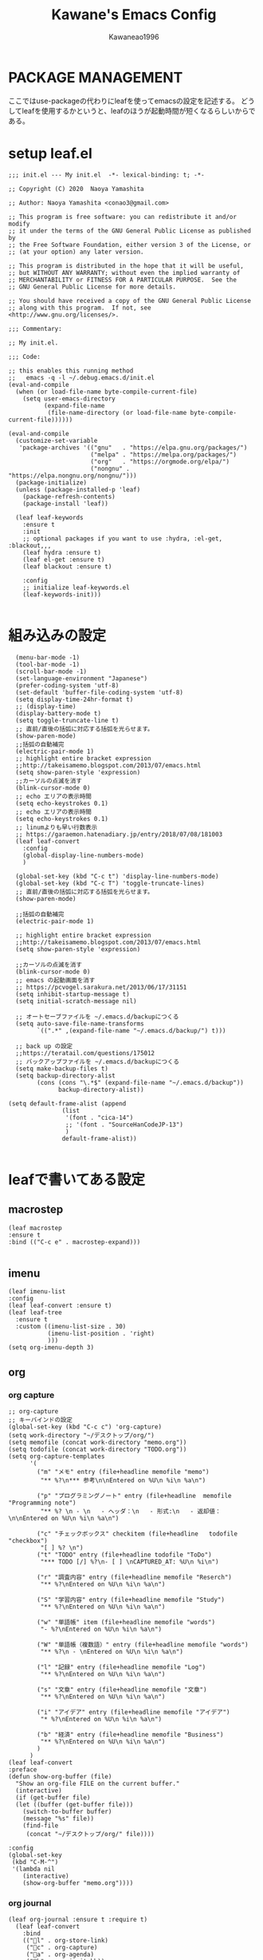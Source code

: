 #+title: Kawane's Emacs Config
#+author: Kawaneao1996
* PACKAGE MANAGEMENT
ここではuse-packageの代わりにleafを使ってemacsの設定を記述する。
どうしてleafを使用するかというと、leafのほうが起動時間が短くなるらしいからである。
* setup leaf.el
#+begin_src elisp
;;; init.el --- My init.el  -*- lexical-binding: t; -*-

;; Copyright (C) 2020  Naoya Yamashita

;; Author: Naoya Yamashita <conao3@gmail.com>

;; This program is free software: you can redistribute it and/or modify
;; it under the terms of the GNU General Public License as published by
;; the Free Software Foundation, either version 3 of the License, or
;; (at your option) any later version.

;; This program is distributed in the hope that it will be useful,
;; but WITHOUT ANY WARRANTY; without even the implied warranty of
;; MERCHANTABILITY or FITNESS FOR A PARTICULAR PURPOSE.  See the
;; GNU General Public License for more details.

;; You should have received a copy of the GNU General Public License
;; along with this program.  If not, see <http://www.gnu.org/licenses/>.

;;; Commentary:

;; My init.el.

;;; Code:

;; this enables this running method
;;   emacs -q -l ~/.debug.emacs.d/init.el
(eval-and-compile
  (when (or load-file-name byte-compile-current-file)
    (setq user-emacs-directory
          (expand-file-name
           (file-name-directory (or load-file-name byte-compile-current-file))))))

(eval-and-compile
  (customize-set-variable
   'package-archives '(("gnu"   . "https://elpa.gnu.org/packages/")
                       ("melpa" . "https://melpa.org/packages/")
                       ("org"   . "https://orgmode.org/elpa/")
                       ("nongnu" . "https://elpa.nongnu.org/nongnu/")))
  (package-initialize)
  (unless (package-installed-p 'leaf)
    (package-refresh-contents)
    (package-install 'leaf))

  (leaf leaf-keywords
    :ensure t
    :init
    ;; optional packages if you want to use :hydra, :el-get, :blackout,,,
    (leaf hydra :ensure t)
    (leaf el-get :ensure t)
    (leaf blackout :ensure t)

    :config
    ;; initialize leaf-keywords.el
    (leaf-keywords-init)))

#+end_src
* 組み込みの設定
#+begin_src elisp
    (menu-bar-mode -1)
    (tool-bar-mode -1)
    (scroll-bar-mode -1)
    (set-language-environment "Japanese")
    (prefer-coding-system 'utf-8)
    (set-default 'buffer-file-coding-system 'utf-8)
    (setq display-time-24hr-format t)
    ;; (display-time)
    (display-battery-mode t)
    (setq toggle-truncate-line t)
    ;; 直前/直後の括弧に対応する括弧を光らせます。
    (show-paren-mode)
    ;;括弧の自動補完
    (electric-pair-mode 1)
    ;; highlight entire bracket expression
    ;;http://takeisamemo.blogspot.com/2013/07/emacs.html
    (setq show-paren-style 'expression)
    ;;カーソルの点滅を消す
    (blink-cursor-mode 0)
    ;; echo エリアの表示時間
    (setq echo-keystrokes 0.1)
    ;; echo エリアの表示時間
    (setq echo-keystrokes 0.1)
    ;; linumよりも早い行数表示
    ;; https://garaemon.hatenadiary.jp/entry/2018/07/08/181003
    (leaf leaf-convert
      :config
      (global-display-line-numbers-mode)
      )

    (global-set-key (kbd "C-c t") 'display-line-numbers-mode)
    (global-set-key (kbd "C-c T") 'toggle-truncate-lines)
    ;; 直前/直後の括弧に対応する括弧を光らせます。
    (show-paren-mode)

    ;;括弧の自動補完
    (electric-pair-mode 1)

    ;; highlight entire bracket expression
    ;;http://takeisamemo.blogspot.com/2013/07/emacs.html
    (setq show-paren-style 'expression)

    ;;カーソルの点滅を消す
    (blink-cursor-mode 0)
    ;; emacs の起動画面を消す
    ;; https://pcvogel.sarakura.net/2013/06/17/31151
    (setq inhibit-startup-message t)
    (setq initial-scratch-message nil)

    ;; オートセーブファイルを ~/.emacs.d/backupにつくる
    (setq auto-save-file-name-transforms
          `((".*" ,(expand-file-name "~/.emacs.d/backup/") t)))

    ;; back up の設定
    ;;https://teratail.com/questions/175012
    ;; バックアップファイルを ~/.emacs.d/backupにつくる
    (setq make-backup-files t)
    (setq backup-directory-alist
          (cons (cons "\.*$" (expand-file-name "~/.emacs.d/backup"))
                backup-directory-alist))

  (setq default-frame-alist (append
                 (list
                  '(font . "cica-14")
                  ;; '(font . "SourceHanCodeJP-13")
                  )
                 default-frame-alist))

#+end_src
* leafで書いてある設定
** macrostep
#+begin_src elisp
    (leaf macrostep
    :ensure t
    :bind (("C-c e" . macrostep-expand)))

#+end_src

** imenu
#+begin_src elisp
  (leaf imenu-list
  :config
  (leaf leaf-convert :ensure t)
  (leaf leaf-tree
    :ensure t
    :custom ((imenu-list-size . 30)
             (imenu-list-position . 'right)
             )))
  (setq org-imenu-depth 3)
#+end_src

** org

*** org capture
#+begin_src elisp
  ;; org-capture
  ;; キーバインドの設定
  (global-set-key (kbd "C-c c") 'org-capture)
  (setq work-directory "~/デスクトップ/org/")
  (setq memofile (concat work-directory "memo.org"))
  (setq todofile (concat work-directory "TODO.org"))
  (setq org-capture-templates
        '(
          ("m" "メモ" entry (file+headline memofile "memo")
           "** %?\n*** 参考\n\nEntered on %U\n %i\n %a\n")

          ("p" "プログラミングノート" entry (file+headline  memofile "Programming note")
           "** %? \n - \n   - ヘッダ：\n   - 形式:\n   - 返却値：\n\nEntered on %U\n %i\n %a\n")

          ("c" "チェックボックス" checkitem (file+headline   todofile "checkbox")
           "[ ] %? \n")
          ("t" "TODO" entry (file+headline todofile "ToDo")
           "*** TODO [/] %?\n- [ ] \nCAPTURED_AT: %U\n %i\n")

          ("r" "調査内容" entry (file+headline memofile "Reserch")
           "** %?\nEntered on %U\n %i\n %a\n")

          ("S" "学習内容" entry (file+headline memofile "Study")
           "** %?\nEntered on %U\n %i\n %a\n")

          ("w" "単語帳" item (file+headline memofile "words")
           "- %?\nEntered on %U\n %i\n %a\n")

          ("W" "単語帳（複数語）" entry (file+headline memofile "words")
           "** %?\n - \nEntered on %U\n %i\n %a\n")

          ("l" "記録" entry (file+headline memofile "Log")
           "** %?\nEntered on %U\n %i\n %a\n")

          ("s" "文章" entry (file+headline memofile "文章")
           "** %?\nEntered on %U\n %i\n %a\n")

          ("i" "アイデア" entry (file+headline memofile "アイデア")
           "* %?\nEntered on %U\n %i\n %a\n")

          ("b" "経済" entry (file+headline memofile "Business")
           "** %?\nEntered on %U\n %i\n %a\n")
          )
        )
  (leaf leaf-convert
  :preface
  (defun show-org-buffer (file)
    "Show an org-file FILE on the current buffer."
    (interactive)
    (if (get-buffer file)
	(let ((buffer (get-buffer file)))
	  (switch-to-buffer buffer)
	  (message "%s" file))
      (find-file
       (concat "~/デスクトップ/org/" file))))

  :config
  (global-set-key
   (kbd "C-M-^")
   '(lambda nil
      (interactive)
      (show-org-buffer "memo.org"))))
#+end_src

*** org journal
#+begin_src elisp
(leaf org-journal :ensure t :require t)
  (leaf leaf-convert
    :bind
    (("l" . org-store-link)
     ("c" . org-capture)
     ("a" . org-agenda)
     ("b" . org-iswitchb))
    :require org-journal)

  (global-set-key (kbd "C-c C-j") 'org-journal-new-entry)

#+end_src

*** org agenda
#+begin_src elisp
  (setq org-agenda-files `(,todofile ))
  ;;https://emacs.stackexchange.com/questions/36307/showing-deadline-time-in-agenda-view
  ;; (add-to-list 'org-agenda-custom-commands
  ;;              '("d" "Deadlines"
  ;;                tags "+DEADLINE>=\"<today>\"&DEADLINE<=\"<+2m>\""
  ;;                ((org-agenda-overriding-columns-format
  ;;                  "%25ITEM %DEADLINE %TAGS")))
  ;;              )

#+end_src

*** org babel
#+begin_src elisp
  ;; https://takaxp.github.io/org-ja.html#Top
;; shellに関して
;; https://blog.symdon.info/posts/1641896576/
(org-babel-do-load-languages
 'org-babel-load-languages
 '((emacs-lisp . t)
   (R . t)
   (lisp . t)
   (sql . t)
   (C . t)
   (dot . t)
   (gnuplot . t)
   (org . t)
   (python . t)
   (scheme . t)
   (shell . t)
   (java . t)
   (latex . t)
   (ditaa . t)
   (ocaml . t)
   ))

(setq org-confirm-babel-evaluate nil)

#+end_src

*** org latex
#+begin_src elisp

    ;; latex の設定
    ;;https://orgmode.org/worg/org-tutorials/org-latex-preview.html
    ;; https://qiita.com/clothoid/items/2614635e243ba6225916
    (setq org-latex-create-formula-image-program 'dvipng)
    (setq org-latex-create-formula-image-program 'imagemagick)

    ; -*- Mode: Emacs-Lisp ; Coding: utf-8 -*-

    ;; PATHを追加
    ;; (setenv "PATH"
    ;;   (concat
    ;;    "C:/texlive/2018/bin/win32;"
    ;;    "C:/Users/Administrator/AppData/Local/Programs/Python/Python37/Scripts;"
    ;;    (getenv "PATH")))
    ;; (setq exec-path (parse-colon-path (getenv "PATH")))

    ;; babel の中で tab が ^^I に変換されてしまうので、スペースにする
    (setq-default tab-width 4 indent-tabs-mode nil)

    (require 'ox-latex)
    (require 'ox-beamer)
    ;;; 勝手に入力される \hypersetup{} は使わない(usepackage の順序依存に配慮)
    (setq org-latex-with-hyperref nil)
    (add-to-list 'org-latex-packages-alist "\\hypersetup{setpagesize=false}" t)
    (add-to-list 'org-latex-packages-alist "\\hypersetup{colorlinks=true}" t)
    (add-to-list 'org-latex-packages-alist "\\hypersetup{linkcolor=blue}" t)

    (setq org-latex-pdf-process
          '("platex -shell-escape %f"
            "platex -shell-escape %f"
            "pbibtex %b"
            "platex -shell-escape %f"
            "platex -shell-escape %f"
            "dvipdfmx %b.dvi"))

    (setq org-latex-title-command "\\maketitle")
    (setq org-latex-toc-command
          "\\tableofcontents\n")
    (setq org-latex-text-markup-alist '((bold . "\\textbf{%s}")
                    (code . verb)
                    (italic . "\\it{%s}")
                    (strike-through . "\\sout{%s}")
                    (underline . "\\uline{%s}")
                    (verbatim . protectedtexttt)))
    (setq org-beamer-outline-frame-title "目次")
    (setq org-export-latex-listings t)
    (setq org-latex-listings 'minted)
    (setq org-latex-minted-options
          '(("frame" "lines")
            ;; ("frame" "single")
            ;; ("bgcolor=LightGray")
            ;; latex mintedの背景色をグレーにする
            ;; #+LATEX_HEADER: \usepackage{minted}
            ;; #+LATEX_HEADER: \usepackage{xcolor} % to access the named colour LightGray
            ;; #+LATEX_HEADER: \definecolor{LightGray}{gray}{0.9}
            ("framesep=2mm")
            ;; ("framesep=0mm")
            ("linenos=true")
            ("baselinestretch=1.2")
            ("fontsize=\\small")
            ("breaklines")
            ))

    ;; class は自分で再定義
    ;; NO-DEFAULT-PACKAGES で勝手に入る package を抑制
    ;; (上記のように org-latex-packages-alist で定義すべきかも?)
    (add-to-list 'org-latex-classes
                 '("myjsarticle"
                   "\\documentclass{jsarticle}
    [NO-DEFAULT-PACKAGES]
    \\usepackage[dvipdfmx]{graphicx}
    \\usepackage[dvipdfmx]{color}
    \\usepackage[dvipdfmx]{hyperref}
    \\usepackage{pxjahyper}"
      ("\\section{%s}" . "\\section*{%s}")
      ("\\subsection{%s}" . "\\subsection*{%s}")
      ("\\subsubsection{%s}" . "\\subsubsection*{%s}")
      ("\\paragraph{%s}" . "\\paragraph*{%s}")
      ("\\subparagraph{%s}" . "\\subparagraph*{%s}")))

    (add-to-list 'org-latex-classes
                 '("article"
                   "\\documentclass{jsarticle}
    \\usepackage[dvipdfmx]{graphicx}
    \\usepackage[dvipdfmx]{color}
    \\usepackage[dvipdfmx]{hyperref}
    \\usepackage{amsmath}
    \\usepackage{amsfonts}
    \\usepackage{pxjahyper}
    \\usepackage[utf8]{inputenc}
    \\usepackage{fixltx2e}
    \\usepackage{graphicx}
    \\usepackage{longtable}
    \\usepackage{float}
    \\usepackage{wrapfig}
    \\usepackage{rotating}
    \\usepackage[normalem]{ulem}
    ,#+LATEX_HEADER: \let\Re\relax
    ,#+LATEX_HEADER: \DeclareMathOperator{\Re}{Re}
    ,#+LATEX_HEADER: \let\Im\relax
    ,#+LATEX_HEADER: \DeclareMathOperator{\Im}{Im}
    \\usepackage{textcomp}
    \\usepackage{marvosym}
    \\usepackage{wasysym}
    \\usepackage{amssymb}
    \\usepackage{hyperref}
    \\usepackage{mathpazo}
    \\usepackage{color}
    \\usepackage{enumerate}
    \\definecolor{bg}{rgb}{0.95,0.95,0.95}
    \\tolerance=1000
          [NO-DEFAULT-PACKAGES]
          [PACKAGES]
          [EXTRA]
    \\linespread{1.1}
    \\hypersetup{pdfborder=0 0 0}"
                   ("\\section{%s}" . "\\section*{%s}")
                   ("\\subsection{%s}" . "\\subsection*{%s}")
                   ("\\subsubsection{%s}" . "\\subsubsection*{%s}")
                   ("\\paragraph{%s}" . "\\paragraph*{%s}")))
    (add-to-list 'org-latex-classes
                 '("original"
                   "\\documentclass{jsarticle}"
                   ("\\section{%s}" . "\\section*{%s}")
                   ("\\subsection{%s}" . "\\subsection*{%s}")
                   ("\\subsubsection{%s}" . "\\subsubsection*{%s}")
                   ("\\paragraph{%s}" . "\\paragraph*{%s}")))
    (add-to-list 'org-latex-classes
                 '("my_article2"
                   "\\documentclass[dvipdfmx,11pt]{jsarticle}
    \\usepackage{siunitx}
    \\usepackage{stix2}
    \\usepackage[sb]{libertine}
    \\usepackage[T1]{fontenc}
    \\usepackage[varqu , varl]{zi4}
    \\usepackage{libertinust1math}
    \\usepackage[cal=stix,scr=boondoxo,bb=boondox]{mathalfa}
    \\numberwithin{equation}{section}
    \\usepackage[top=30truemm,bottom=30truemm,left=25truemm,right=25truemm]{geometry}
    \\usepackage{booktabs}
    \\usepackage{fancyhdr}
    \\usepackage{lastpage}
    \\usepackage[dvipdfmx]{graphicx}
    \\usepackage{subcaption}
    \\usepackage{comment}
    \\usepackage{booktabs}
    \\usepackage{minted}
    ;; \\usepackage{xcolor} % to access the named colour LightGray
    ;; \\definecolor{LightGray}{gray}{0.9}

    \\fancypagestyle{mypagestyle}{
    \\lhead{}
    \\rhead{}
    \\cfoot{}
    \\rfoot{\\thepage/\\pageref{LastPage}}
    \\renewcommand{\\headrulewidth}{0.0pt}
    }
    \\setcounter{page}{0}

    \\makeatletter
        \\renewcommand{\\theequation}{
        \\thesection.\\arabic{equation}}
        \\@addtoreset{equation}{section}

        \\renewcommand{\\thefigure}{
        \\thesection.\\arabic{figure}}
        \\@addtoreset{figure}{section}

        \\renewcommand{\\thetable}{
        \\thesection.\\arabic{table}}
        \\@addtoreset{table}{section}
    \\makeatother
    \\setcounter{tocdepth}{3}
    "))
    (add-to-list 'org-latex-classes
                 '(
                   "koma-jarticle"
                   "\\documentclass[12pt]{scrartcl}
                    [NO-DEFAULT-PACKAGES]
                    \\usepackage{amsmath}
                    \\usepackage{amssymb}
                    \\usepackage{mathrsfs}
                    \\usepackage{xunicode}
                    \\usepackage{fixltx2e}
                    \\usepackage{zxjatype}
                    \\usepackage[ipa]{zxjafont}
                    \\usepackage{xltxtra}
                    \\usepackage{graphicx}
                    \\usepackage{longtable}
                    \\usepackage{float}
                    \\usepackage{wrapfig}
                    \\usepackage{soul}
                    \\usepackage[xetex]{hyperref}
                    \\usepackage{xcolor}
                    \\usepackage{minted}
                    \\usepackage{geometry}
                    \\geometry{left=1cm,right=1cm,top=1cm,bottom=1cm}
                    \\usepackage[natbib=true]{biblatex}
                    \\DeclareFieldFormat{apacase}{#1}
                    \\addbibresource{~/myspace/Bibliography/references.bib}"
                   ("\\section{%s}" . "\\section*{%s}")
                   ("\\subsection{%s}" . "\\subsection*{%s}")
                   ("\\subsubsection{%s}" . "\\subsubsection*{%s}")
                   ("\\paragraph{%s}" . "\\paragraph*{%s}")
                   ("\\subparagraph{%s}" . "\\subparagraph*{%s}")))


    ;;https://orgmode.org/worg/org-tutorials/org-latex-preview.html
    (setq org-format-latex-options (plist-put org-format-latex-options :scale 2.0))

    ;; https://orgmode.org/worg/org-contrib/babel/languages/ob-doc-LaTeX.html
    (setq exec-path (append exec-path '("/Library/TeX/texbin")))
  ;; 2023/02/23コメントアウト
    ;; (leaf auctex :ensure t :require t)
    ;; (load "auctex.el" nil t t)
    ;; (add-hook 'LaTeX-mode-hook 'turn-on-reftex)

  ;; (org-babel-do-load-languages
    ;;  'org-babel-load-languages
    ;;  '((latex . t)))

    ;; latex mintedの背景色をグレーにする
    ;; #+LATEX_HEADER: \usepackage{minted}
    ;; #+LATEX_HEADER: \usepackage{xcolor} % to access the named colour LightGray
    ;; #+LATEX_HEADER: \definecolor{LightGray}{gray}{0.9}
    ;; (setq org-latex-listings 'minted)
    ;; (setq org-latex-minted-options
    ;;       '(("frame" "single") ("linenos=true")("bgcolor=LightGray")))

#+end_src

** undo-tree
#+begin_src elisp
              (leaf undo-tree
          :ensure t :require t
                :global-minor-mode global-undo-tree-mode)
              ;;undo-treeでlinum-modeの設定
            ;;https://www.emacswiki.org/emacs/UndoTree
            (defun undo-tree-visualizer-update-linum (&rest args)
        (linum-update undo-tree-visualizer-parent-buffer)
      (advice-add 'undo-tree-visualize-undo
    :after #'undo-tree-visualizer-update-linum)
  (advice-add 'undo-tree-visualize-redo :after #'undo-tree-visualizer-update-linum)(advice-add 'undo-tree-visualize-undo-to-x :after #'undo-tree-visualizer-update-linum)(advice-add 'undo-tree-visualize-redo-to-x :after #'undo-tree-visualizer-update-linum)(advice-add 'undo-tree-visualizer-mouse-set :after #'undo-tree-visualizer-update-linum)(advice-add 'undo-tree-visualizer-set :after #'undo-tree-visualizer-update-linum))
          ;; undo-treeの一時ファイルを1箇所に集める
          ;; https://www.reddit.com/r/emacs/comments/tejte0/undotree_bug_undotree_files_scattering_everywhere/
          ;; Prevent undo tree files from polluting your git repo
          (setq undo-tree-history-directory-alist '(("." . "~/.emacs.d/undo")))
#+end_src

** counsel,ivy
#+begin_src elisp
  (leaf counsel :ensure t :require t)
  (leaf leaf-convert
  :bind (("" . swiper)
     ("M-x" . counsel-M-x)
     ("C-x C-f" . counsel-find-file)
     ("M-y" . counsel-yank-pop)
     ("<f1> f" . counsel-describe-function)
     ("<f1> v" . counsel-describe-variable)
     ("<f1> l" . counsel-find-library)
     ("<f2> i" . counsel-info-lookup-symbol)
     ("<f2> u" . counsel-unicode-char)
     ("<f2> j" . counsel-set-variable)
     ("C-x b" . ivy-switch-buffer)
     ("C-c v" . ivy-push-view))
  :setq ((search-default-mode function char-fold-to-regexp)
     (ivy-use-virtual-buffers . t)
     (ivy-count-format . "(%d/%d) "))
  :config
  (ivy-mode 1))
  (global-set-key (kbd "C-c V") 'ivy-pop-view)
  (setq ivy-initial-inputs-alist nil)
#+end_src

** beacon
#+begin_src elisp
  (leaf beacon
  :ensure t
    :doc "カーソルを移動した際に点滅される"
    :url "https://github.com/Malabarba/beacon"
  :init
  (let ((custom--inhibit-theme-enable nil))
    (unless (memq 'use-package custom-known-themes)
      (deftheme use-package)
      (enable-theme 'use-package)
      (setq custom-enabled-themes (remq 'use-package custom-enabled-themes)))
    (custom-theme-set-variables 'use-package
                '(beacon-color "green" nil nil "Customized with use-package beacon")))
  :require t
  :config
  (beacon-mode 1))
#+end_src

** end-mark

#+begin_src elisp
   ;;; end-mark.el --- Show mark at the end of buffer

  ;; Author: INA Lintaro <ina@kuis.kyoto-u.ac.jp>

  ;;; License:

  ;; NYSL Version 0.9982 (en)
  ;; ----------------------------------------
  ;; A. This software is "Everyone'sWare". It means:
  ;;   Anybody who has this software can use it as if you're
  ;;   the author.
  ;;
  ;;   A-1. Freeware. No fee is required.
  ;;   A-2. You can freely redistribute this software.
  ;;   A-3. You can freely modify this software. And the source
  ;;       may be used in any software with no limitation.
  ;;   A-4. When you release a modified version to public, you
  ;;       must publish it with your name.
  ;;
  ;; B. The author is not responsible for any kind of damages or loss
  ;;   while using or misusing this software, which is distributed
  ;;   "AS IS". No warranty of any kind is expressed or implied.
  ;;   You use AT YOUR OWN RISK.
  ;;
  ;; C. Copyrighted to INA Lintaro
  ;;
  ;; D. Above three clauses are applied both to source and binary
  ;;   form of this software.

  ;;; Commentary:

  ;; Show mark at the end of buffer.
  ;;
  ;; To use this mode, copy end-mark.el to your load path
  ;; and add to your .emacs:
  ;;
  ;;   (require 'end-mark)
  ;;
  ;; Then M-x end-mark-on enables end-mark-mode in the current buffer.
  ;;
  ;; To automatically enable end-mark-mode in every buffers, add to your .emacs:
  ;;
  ;;   (global-end-mark-mode)

  ;;; Code:

  (defconst end-mark-version "0.01")

  (defgroup end-mark nil
    "Show mark at the end of buffer"
    :group 'convenience)

  (defcustom end-mark-string "[EOF]"
    "String used to indicate the end of buffer."
    :group 'end-mark
    :type 'string)

  (defface end-mark-face
    '((((class color) (min-colors 88) (background dark))
       :foreground "seagreen1")
      (((class color) (min-colors 88) (background light))
       :foreground "seagreen3")
      (((class color) (min-colors 16))
       :foreground "brightgreen")
      (((class color) (min-colors 8))
       :background "green" :foreground "white")
      (((type tty) (class mono))
       :inverse-video t)
      (t :background "gray"))
    "Face of the end mark."
    :group 'end-mark)

  (defcustom end-mark-face 'end-mark-face
    "Face of the end mark."
    :group 'end-mark
    :type 'face)

  (defcustom end-mark-exclude-modes '(dired-mode hexl-mode term-mode)
    "List of major mode symbols not to enable end-mark-mode automatically."
    :group 'end-mark
    :type '(repeat (symbol :tag "Major Mode")))

  (defcustom end-mark-mode-buffers-regexp '("^\\*scratch\\*$")
    "List of regular expressions of buffer names to enable end-mark-mode automatically."
    :group 'end-mark
    :type '(repeat 'string))

  (defcustom end-mark-exclude-buffers-regexp '("^ .*" "^\\*")
    "List of regular expressions of buffer names not to enable end-mark-mode automatically."
    :group 'end-mark
    :type '(repeat 'string))

  (defvar end-mark-overlay nil)
  (make-variable-buffer-local 'end-mark-overlay)

  (defun end-mark-overlay-p () end-mark-overlay)

  (defun end-mark-adjust ()
    (interactive)
    (when (end-mark-overlay-p)
      (move-overlay end-mark-overlay (point-max) (point-max))))

  ;;;###autoload
  (define-minor-mode end-mark-mode
    "Toggle display of mark at the end of buffer."
    :lighter ""                           ; for desktop.el
    (if end-mark-mode
      (progn
        ;; destructor
        (make-local-variable 'change-major-mode-hook)
        (add-hook 'change-major-mode-hook 'end-mark-off)
        ;; end mark object
        (unless (end-mark-overlay-p)
          (setq end-mark-overlay (make-overlay (point-max) (point-max))))
        ;; overlay face
        (set-text-properties 0 (length end-mark-string)
                             `(face ,end-mark-face) end-mark-string)
        (overlay-put end-mark-overlay 'after-string end-mark-string)
        ;; auto adjust
        (overlay-put end-mark-overlay 'insert-behind-hooks
                     '((lambda (overlay after beg end &optional len)
                         (when after (end-mark-adjust))))))
      (when (end-mark-overlay-p)
        (delete-overlay end-mark-overlay)
        (setq end-mark-overlay nil))
      (remove-hook 'change-major-mode-hook 'end-mark-off t)))

  ;;;###autoload
  (define-globalized-minor-mode
    global-end-mark-mode end-mark-mode end-mark-install)

  (defun end-mark-off ()
    (interactive)
    (end-mark-mode 0))

  (defun end-mark-on ()
    (interactive)
    (end-mark-mode 1))

  ;;; adjust when inserting file
  (add-hook 'after-insert-file-functions
            '(lambda (count) (end-mark-adjust) count))

  ;;; install
  (defun end-mark-install ()
    (let ((buf (buffer-name (current-buffer)))
          (mem-pat
           '(lambda (x l)
              (member t (mapcar '(lambda (r) (when (string-match r x) t)) l)))))
      (when (and (not (minibufferp))
                 (not (buffer-base-buffer))
                 (or (funcall mem-pat buf end-mark-mode-buffers-regexp)
                     (not (funcall mem-pat buf end-mark-exclude-buffers-regexp)))
                 (null (memq major-mode end-mark-exclude-modes)))
        (end-mark-on))))

  (provide 'end-mark)
  ;;; end-mark.el ends here
  (leaf leaf-convert
    :hook ((org-mode-hook . end-mark-off))
    :require end-mark
    :config
    (global-end-mark-mode))
#+end_src

** reinbow-delimeters
#+begin_src elisp
  ;;rainbow-delimeter
  (leaf rainbow-delimiters :ensure t :require t)
  ;;https://github.com/Fanael/rainbow-delimiters
  ;;customization
  ;;M-x customize-group rainbow-delimiters
  (leaf leaf-convert
    :hook ((prog-mode-hook . rainbow-delimiters-mode))
    :require rainbow-delimiters)
  ;; 括弧の色を強調する設定
  (leaf leaf-convert
    :preface
    (defun rainbow-delimiters-using-stronger-colors nil
      (interactive)
      (cl-loop for index from 1 to rainbow-delimiters-max-face-count do
               (let ((face (intern
                            (format "rainbow-delimiters-depth-%d-face" index))))
                 (cl-callf color-saturate-name (face-foreground face)
                   30))))

    :hook ((prog-mode-hook . rainbow-delimiters-using-stronger-colors))
    :require cl-lib color)

#+end_src

** company
#+begin_src elisp
  (leaf company
    :ensure t
    :bind ((company-active-map
            ("C-n" . company-select-next)
            ("C-p" . company-select-previous)
            ("C-s" . company-filter-candidates)
            ("<tab>" . company-complete-selection))
           (company-search-map
            ("C-n" . company-select-next)
            ("C-p" . company-select-previous)))
    :config
    (with-eval-after-load 'company
      (add-hook 'prog-mode-hook 'company-mode)
      (setq company-idle-delay 0)
      (setq company-minimum-prefix-length 2)
      (setq company-selection-wrap-around t)
      (setq company-show-numbers t)))
  (leaf company-tabnine
    :ensure t
    :require t
    :config
    (add-to-list 'company-backends #'company-tabnine))
  ;; https://misohena.jp/blog/2021-08-08-emacs-company-mode-settings.html
  ;; case3
  ;; 基本的に候補は無選択状態から始める。
  ;; 誤って確定してしまうのを防ぐ。
  (setq-default company-selection-default nil)
  (setq-default company-selection nil)

#+end_src

** flycheck
#+begin_src elisp
    (leaf flycheck
    :doc "On-the-fly syntax checking"
    :req "dash-2.12.1" "pkg-info-0.4" "let-alist-1.0.4" "seq-1.11" "emacs-24.3"
    :tag "minor-mode" "tools" "languages" "convenience" "emacs>=24.3"
    :url "http://www.flycheck.org"
    :ensure t
    :bind (("M-n" . flycheck-next-error)
           ("M-p" . flycheck-previous-error))
    :global-minor-mode global-flycheck-mode
    :require t
    )
#+end_src

** dashboard
#+begin_src elisp
  (leaf dashboard :ensure t :require t)
  (leaf leaf-convert
    :setq ((dashboard-items quote
                            ((recents . 10)
                             (projects . 10)))
                                          ; Set the title
           (dashboard-banner-logo-title . "永遠に生きる")
           (dashboard-set-footer)
           (dashboard-startup-banner quote logo)
           (dashboard-set-file-icons . t)
           (dashboard-set-heading-icons . t)
           (dashboard-startup-banner . "~/.emacs.d/emacs_logo_114_2.png")
           )
    :config
    (leaf dashboard
      :ensure t
      :require t
      :config
      (dashboard-setup-startup-hook)))

  (setq initial-buffer-choice (lambda () (get-buffer-create "*dashboard*")))
#+end_src

** reftex
#+begin_src elisp
    ;; latexのbibtexの設定
  ;; reftex
  ;; https://taipapamotohus.com/post/org-mode_paper_3/
  (leaf reftex :ensure t :require t)
  (defun org-mode-reftex-setup ()
    (load-library "reftex")
    (and (buffer-file-name)
         (file-exists-p (buffer-file-name))
         (reftex-parse-all))
    (define-key org-mode-map (kbd "C-c )") 'reftex-citation)
    )
  (add-hook 'org-mode-hook 'org-mode-reftex-setup)
  (leaf bibtex :ensure t :require t)

  ;; So that RefTeX finds my bibliography
  ;; (setq reftex-default-bibliography "/home/kawane/デスクトップ/研究/bibfile/")

#+end_src

** gts(翻訳)
#+begin_src elisp
  ;; deepl
  ;; https://hangstuck.com/emacs-deepl/
  ;; your languages pair used to translate
  (leaf go-translate :ensure t :require t)

  ;; your languages pair used to translate
  (setq gts-translate-list '(("en" "ja") ("ja" "en")))

  ;; config the default translator, it will be used by command gts-do-translate
  (setq gts-default-translator
        (gts-translator

         :picker ; used to pick source text, from, to. choose one.

         ;;(gts-noprompt-picker)
         ;;(gts-noprompt-picker :texter (gts-whole-buffer-texter))
         (gts-prompt-picker)
         ;;(gts-prompt-picker :single t)
         ;;(gts-prompt-picker :texter (gts-current-or-selection-texter) :single t)

         :engines ; engines, one or more. Provide a parser to give different output.

         (list
          ;;(gts-bing-cn-engine)
          (gts-google-engine)
          ;;(gts-google-rpc-engine)
          ;; (gts-deepl-engine :auth-key "d4eda04c-b7ca-7075-def2-7bac3d4e7807" :pro nil)
          ;;(gts-google-engine :parser (gts-google-summary-parser))
          ;;(gts-google-engine :parser (gts-google-parser))
          ;;(gts-google-rpc-engine :parser (gts-google-rpc-summary-parser) :url "https://translate.google.com")
          ;;(gts-google-rpc-engine :parser (gts-google-rpc-parser) :url "https://translate.google.com")
          )

         :render ; render, only one, used to consumer the output result. Install posframe yourself when use gts-posframe-xxx

         (gts-buffer-render)
         ;; (gts-posframe-pop-render)
         ;;(gts-posframe-pop-render :backcolor "#333333" :forecolor "#ffffff")
         ;; (gts-posframe-pin-render)
         ;; (gts-posframe-pin-render :position (cons 1200 20))
         ;;(gts-posframe-pin-render :width 80 :height 25 :position (cons 1000 20) :forecolor "#ffffff" :backcolor "#111111")
         ;;(gts-kill-ring-render)
         ))

  ;;(setq go-translate-buffer-follow-p t)       ; focus the result window
  ;;(setq go-translate-buffer-source-fold-p t)  ; fold the source text in the result window
  ;;(setq go-translate-buffer-window-config ..) ; config the result window as your wish

  (global-set-key (kbd "C-c ?") 'gts-do-translate)


#+end_src

** org-download
#+begin_src elisp
  ;; org-modeで画像のコピペ
  ;;https://github.com/abo-abo/org-download
  (leaf org-download :ensure t :require t)
  ;; Drag-and-drop to `dired`
  (leaf leaf-convert
    :hook ((org-mode-hook . org-download-enable)))

#+end_src

** daemon
#+begin_src elisp
  ;; https://www.yokoweb.net/2017/01/15/macos-emacs-emacsclient/
  ;; server start for emacs-client
  (when window-system                       ; GUI時
    (require 'server)
    (unless (eq (server-running-p) 't)
      (server-start)

      (defun iconify-emacs-when-server-is-done ()
        (unless server-clients (iconify-frame)))

      ;; C-x C-cに割り当てる(好みに応じて)
      ;; (global-set-key (kbd "C-x C-c") 'server-edit)
      ;; M-x exitでEmacsを終了できるようにする
      (defalias 'exit 'save-buffers-kill-emacs)
      ;; 起動時に最小化する
      (add-hook 'after-init-hook 'iconify-emacs-when-server-is-done)
      ;; 終了時にyes/noの問い合わせ
      ;; (setq confirm-kill-emacs 'y-or-n-p)
      )
    )

  (add-to-list 'default-frame-alist '(fullscreen . maximized))

#+end_src

#+RESULTS:
: ((fullscreen . maximized) (font . SourceHanCodeJP-14) (font . SourceHanCodeJP-14) (vertical-scroll-bars))

** projectile
#+begin_src elisp
  ;; https://docs.projectile.mx/projectile/installation.html
(leaf projectile :ensure t :require t)
(define-key projectile-mode-map (kbd "C-c p") 'projectile-command-map)
(setq projectile-project-search-path '( ("~/work" . 1)))
(setq projectile-completion-system 'ivy)

#+end_src

** treemacs
#+begin_src elisp
  (use-package treemacs
    :ensure t
    :defer t
    :init
    (with-eval-after-load 'winum
      (define-key winum-keymap (kbd "M-0") #'treemacs-select-window))
    :config
    (progn
      (setq treemacs-collapse-dirs                   (if treemacs-python-executable 3 0)
            treemacs-deferred-git-apply-delay        0.5
            treemacs-directory-name-transformer      #'identity
            treemacs-display-in-side-window          t
            treemacs-eldoc-display                   'simple
            treemacs-file-event-delay                2000
            treemacs-file-extension-regex            treemacs-last-period-regex-value
            treemacs-file-follow-delay               0.2
            treemacs-file-name-transformer           #'identity
            treemacs-follow-after-init               t
            treemacs-expand-after-init               t
            treemacs-find-workspace-method           'find-for-file-or-pick-first
            treemacs-git-command-pipe                ""
            treemacs-goto-tag-strategy               'refetch-index
            treemacs-header-scroll-indicators        '(nil . "^^^^^^")
            treemacs-hide-dot-git-directory          t
            treemacs-indentation                     2
            treemacs-indentation-string              " "
            treemacs-is-never-other-window           nil
            treemacs-max-git-entries                 5000
            treemacs-missing-project-action          'ask
            treemacs-move-forward-on-expand          nil
            treemacs-no-png-images                   nil
            treemacs-no-delete-other-windows         t
            treemacs-project-follow-cleanup          nil
            treemacs-persist-file                    (expand-file-name ".cache/treemacs-persist" user-emacs-directory)
            treemacs-position                        'left
            treemacs-read-string-input               'from-child-frame
            treemacs-recenter-distance               0.1
            treemacs-recenter-after-file-follow      nil
            treemacs-recenter-after-tag-follow       nil
            treemacs-recenter-after-project-jump     'always
            treemacs-recenter-after-project-expand   'on-distance
            treemacs-litter-directories              '("/node_modules" "/.venv" "/.cask")
            treemacs-project-follow-into-home        nil
            treemacs-show-cursor                     nil
            treemacs-show-hidden-files               t
            treemacs-silent-filewatch                nil
            treemacs-silent-refresh                  nil
            treemacs-sorting                         'alphabetic-asc
            treemacs-select-when-already-in-treemacs 'move-back
            treemacs-space-between-root-nodes        t
            treemacs-tag-follow-cleanup              t
            treemacs-tag-follow-delay                1.5
            treemacs-text-scale                      nil
            treemacs-user-mode-line-format           nil
            treemacs-user-header-line-format         nil
            treemacs-wide-toggle-width               70
            treemacs-width                           35
            treemacs-width-increment                 1
            treemacs-width-is-initially-locked       t
            treemacs-workspace-switch-cleanup        nil)

      ;; The default width and height of the icons is 22 pixels. If you are
      ;; using a Hi-DPI display, uncomment this to double the icon size.
      ;;(treemacs-resize-icons 44)

      (treemacs-follow-mode t)
      (treemacs-filewatch-mode t)
      (treemacs-fringe-indicator-mode 'always)
      (when treemacs-python-executable
        (treemacs-git-commit-diff-mode t))

      (pcase (cons (not (null (executable-find "git")))
                   (not (null treemacs-python-executable)))
        (`(t . t)
         (treemacs-git-mode 'deferred))
        (`(t . _)
         (treemacs-git-mode 'simple)))

      (treemacs-hide-gitignored-files-mode nil))
    :bind
    (:map global-map
          ("M-0"       . treemacs-select-window)
          ("C-x t 1"   . treemacs-delete-other-windows)
          ("C-x t t"   . treemacs)
          ("C-x t d"   . treemacs-select-directory)
          ("C-x t B"   . treemacs-bookmark)
          ("C-x t C-t" . treemacs-find-file)
          ("C-x t M-t" . treemacs-find-tag)))

  (use-package treemacs-evil
    :after (treemacs evil)
    :ensure t)

  (use-package treemacs-projectile
    :after (treemacs projectile)
    :ensure t)

  (use-package treemacs-icons-dired
    :hook (dired-mode . treemacs-icons-dired-enable-once)
    :ensure t)

  (use-package treemacs-magit
    :after (treemacs magit)
    :ensure t)

  ;; (use-package treemacs-persp ;;treemacs-perspective if you use perspective.el vs. persp-mode
  ;;   :after (treemacs persp-mode) ;;or perspective vs. persp-mode
  ;;   :ensure t
  ;;   :config (treemacs-set-scope-type 'Perspectives))

  ;; (use-package treemacs-tab-bar ;;treemacs-tab-bar if you use tab-bar-mode
  ;;   :after (treemacs)
  ;;   :ensure t
  ;;   :config (treemacs-set-scope-type 'Tabs))
  (with-eval-after-load "treemacs-mode"
    (define-key undo-tree-map (kbd "C-?") nil))

#+end_src

** magit
#+begin_src elisp
  (leaf magit :ensure t :require t)
  (global-set-key (kbd "C-x g") 'magit-status)
#+end_src

** volatile-highlights
#+begin_src elisp
  ;; 操作した際に、操作箇所を強調表示する
(leaf volatile-highlights
  :ensure t
  :require t
  ;; :diminish volatile-highlights-mode
  :config
  (volatile-highlights-mode t))



#+end_src
** theme
*** modus
#+begin_src elisp
  (leaf modus-themes :ensure t :require t :config   (load-theme 'modus-vivendi-tinted t))
  ;; (use-package modus-themes)
  ;; (load-theme 'modus-vivendi-tinted t)
#+end_src
** whitespace
#+begin_src elisp
  (leaf whitespace :ensure t :require t)
  ;; (use-package whitespace)
  ;; 全角スペースを可視化する（cica - sourcehancodejp のため）
  ;; https://qiita.com/itiut@github/items/4d74da2412a29ef59c3a
  ;; (require 'whitespace)
  (setq whitespace-style '(face           ; faceで可視化
                           trailing       ; 行末
                           tabs           ; タブ
                           spaces         ; スペース
                           empty          ; 先頭/末尾の空行
                           space-mark     ; 表示のマッピング
                           tab-mark
                           ))

  (setq whitespace-display-mappings
        '((space-mark ?\u3000 [?\u25a1])
          ;; WARNING: the mapping below has a problem.
          ;; When a TAB occupies exactly one column, it will display the
          ;; character ?\xBB at that column followed by a TAB which goes to
          ;; the next TAB column.
          ;; If this is a problem for you, please, comment the line below.
          (tab-mark ?\t [?\u00BB ?\t] [?\\ ?\t])))

  ;; スペースは全角のみを可視化
  (setq whitespace-space-regexp "\\(\u3000+\\)")

  ;; 保存前に自動でクリーンアップ
  (setq whitespace-action '(auto-cleanup))


  (defvar my/bg-color "#232323")
  (set-face-attribute 'whitespace-trailing nil
                      :background my/bg-color
                      :foreground "DeepPink"
                      :underline t)
  (set-face-attribute 'whitespace-tab nil
                      :background my/bg-color
                      :foreground "LightSkyBlue"
                      :underline t)
  (set-face-attribute 'whitespace-space nil
                      :background my/bg-color
                      :foreground "GreenYellow"
                      :weight 'bold)
  (set-face-attribute 'whitespace-empty nil
                      :background my/bg-color)

  (global-whitespace-mode 1)

#+end_src
** ein
#+begin_src elisp
    ;; einの設定
  ;; https://tam5917.hatenablog.com/entry/2021/03/28/204747
  ;; (use-package ein)
  ;; (use-package ein-notebook)
  ;; (use-package ein-notebooklist)
  ;; (use-package ein-markdown-mode)
  ;; (use-package smartrep)
  ;; (eval-when-compile
  ;;   (require 'ein)
  ;;   (require 'ein-notebook)
  ;;   (require 'ein-notebooklist)
  ;;   (require 'ein-markdown-mode)
  ;;   (require 'smartrep))

  ;; (leaf ein
  ;;   :ensure t
  ;;   :require t)

  ;; (leaf ein-notebook
  ;;   :ensure t
  ;;   :require t)

  ;; (leaf ein-notebooklist
  ;;   :ensure t
  ;;   :require t)

  ;; (leaf ein-markdown-mode
  ;;   :ensure t
  ;;   :require t)

  ;; (leaf smartrep
  ;;   :ensure t
  ;;   :require t)


  ;; (add-hook 'ein:notebook-mode-hook 'electric-pair-mode) ;; お好みで
  ;; (add-hook 'ein:notebook-mode-hook 'undo-tree-mode) ;; お好みで

  ;; ;; undoを有効化 (customizeから設定しておいたほうが良さげ)
  ;; (setq ein:worksheet-enable-undo t)

  ;; ;; 画像をインライン表示 (customizeから設定しておいたほうが良さげ)
  ;; (setq ein:output-area-inlined-images t)

  ;; ;; markdownパーサー
  ;; ;; M-x ein:markdown →HTMLに翻訳した結果を*markdown-output*バッファに出力
  ;; (require 'ein-markdown-mode)

  ;; ;; pandocと markdownコマンドは入れておく
  ;; ;; brew install pandoc
  ;; ;; brew install markdown
  ;; (setq ein:markdown-command "pandoc --metadata pagetitle=\"markdown preview\" -f markdown -c ~/.pandoc/github-markdown.css -s --self-contained --mathjax=https://raw.githubusercontent.com/ustasb/dotfiles/b54b8f502eb94d6146c2a02bfc62ebda72b91035/pandoc/mathjax.js")

  ;; ;; markdownをhtmlに出力してブラウザでプレビュー
  ;; (defun ein:markdown-preview ()
  ;;   (interactive)
  ;;   (ein:markdown-standalone)
  ;;   (browse-url-of-buffer ein:markdown-output-buffer-name))

  ;; ;; smartrepを入れておく。
  ;; ;; C-c C-n C-n C-n ... で下のセルに連続で移動、
  ;; ;; その途中でC-p C-p C-pで上のセルに連続で移動など
  ;; ;; セル間の移動がスムーズになってとても便利
  ;; (declare-function smartrep-define-key "smartrep")
  ;; (with-eval-after-load "ein-notebook"
  ;;   (smartrep-define-key ein:notebook-mode-map "C-c"
  ;;     '(("C-n" . 'ein:worksheet-goto-next-input-km)
  ;;       ("C-p" . 'ein:worksheet-goto-prev-input-km))))

#+end_src
** pdf-tools
#+begin_src elisp
    ;; pdf-tools
  ;; https://github.com/vedang/pdf-tools
  (leaf pdf-tools :ensure t :require t :config (pdf-tools-install))
  (use-package pdf-tools)
  (pdf-tools-install)  ; Standard activation command
  ;; (setq pdf-view-midnight-colors '("#a9b1d6" . "#1a1b26"))

  (add-hook 'pdf-tools-enabled-hook  'pdf-view-themed-minor-mode)
#+end_src
** git-gutter
#+begin_src elisp
  ;; (leaf git-gutter :ensure t
  ;;   :custom
  ;;   (git-gutter:modified-sign "~")
  ;;   (git-gutter:added-sign    "+")
  ;;   (git-gutter:deleted-sign  "-")
  ;; :custom-face
  ;; (git-gutter:modified ((t (:background "#f1fa8c"))))
  ;; (git-gutter:added    ((t (:background "#50fa7b"))))
  ;; (git-gutter:deleted  ((t (:background "#ff79c6"))))
  ;; :config
  ;; (global-git-gutter-mode +1))
  (use-package git-gutter
    :custom
    (git-gutter:modified-sign "~")
    (git-gutter:added-sign    "+")
    (git-gutter:deleted-sign  "-")
    :custom-face
    (git-gutter:modified ((t (:background "#f1fa8c"))))
    (git-gutter:added    ((t (:background "#50fa7b"))))
    (git-gutter:deleted  ((t (:background "#ff79c6"))))
    :config
    (global-git-gutter-mode +1))
#+end_src
** minimap
#+begin_src elisp
  (leaf minimap :ensure t :require t)
  ;; (use-package minimap)
  ;; https://hohei3108.hatenablog.com/entry/2018/02/13/165957
  ;; (require 'minimap)
  ;; (minimap-mode 1); 常に有効にする
  (setq minimap-window-location 'right); windowの位置
  (setq minimap-update-delay 0.2); 表示を更新する時間
  (setq minimap-minimum-width 20); 幅の長さ
  ;; 有効にしたいモード
  (setq minimap-major-modes '(latex-mode
                              LaTeX-mode
                              tex-mode
                              TeX-mode
                              text-mode
                              prog-mode
                              html-mode
                              fundamental-mode
                              csv-mode
                              org-mode))
  ;; 適当なキーに割り当てる
  (global-set-key (kbd "C-x m") 'minimap-mode); toggle

#+end_src
** doom-modeline
#+begin_src elisp
  (leaf doom-modeline  :ensure t :require t :config doom-modeline-mode)
  ;;   (use-package doom-modeline)
  ;; (require 'doom-modeline)
    ;; Whether display the modal state.
    ;; Including `evil', `overwrite', `god', `ryo' and `xah-fly-keys', etc.
    (setq doom-modeline-modal t)

    ;; Whether display the modal state icon.
    ;; Including `evil', `overwrite', `god', `ryo' and `xah-fly-keys', etc.
    (setq doom-modeline-modal-icon nil)

    ;; ;; Whether display the battery status. It respects `display-battery-mode'.
    ;; (setq doom-modeline-battery t)

    ;; ;; Whether display the time. It respects `display-time-mode'.
    ;; (setq doom-modeline-time t)


#+end_src
** evil
#+begin_src elisp
  ;; https://github.com/seagle0128/doom-modeline/issues/8
  ;;
  ;; evil-state
  ;;
  ;; (use-package evil)
  ;; (require 'evil)
  (leaf evil :ensure t :require t)
  (doom-modeline-def-segment evil-state
    "The current evil state.  Requires `evil-mode' to be enabled."
    (when (bound-and-true-p evil-local-mode)
      (s-trim-right (evil-state-property evil-state :tag t))))

  (setq evil-normal-state-tag   (propertize "[Normal]" 'face '((:background "green" :foreground "black")))
        evil-emacs-state-tag    (propertize "[Emacs]" 'face '((:background "orange" :foreground "black")))
        evil-insert-state-tag   (propertize "[Insert]" 'face '((:background "red") :foreground "white"))
        evil-motion-state-tag   (propertize "[Motion]" 'face '((:background "blue") :foreground "white"))
        evil-visual-state-tag   (propertize "[Visual]" 'face '((:background "grey80" :foreground "black")))
        evil-operator-state-tag (propertize "[Operator]" 'face '((:background "purple"))))
  (add-hook 'after-init-hook #'doom-modeline-mode)

  (evil-mode 1)
  ;; (evil-set-initial-state 'org-mode 'emacs)
  (setq evil-default-state 'emacs)
  ;; (setq evil-default-state 'normal)

  (setq evil-normal-state-cursor '(box "magenta")
        evil-insert-state-cursor '(bar "medium sea green")
        evil-visual-state-cursor '(hollow "orange")
        evil-emacs-state-cursor '(box "cyan"))

  (evil-set-undo-system 'undo-tree)


  ;; https://qiita.com/acro5piano/items/adaa18258435b870441e
  (bind-keys :map evil-visual-state-map
             ("TAB" . indent-for-tab-command)
             ("#" . comment-dwim))

  (bind-keys :map evil-normal-state-map
             ;; ("SPC b" . ido-switch-buffer)
             ("SPC b" . ivy-switch-buffer)
             ;; ("SPC f" . projectile-find-file)
             ("SPC f" . counsel-find-file)
             ;; ("SPC a" . helm-do-ag-project-root)
             ("SPC a" . ace-window)
             ;; ("SPC x" . smex)
             ;; ("SPC x" . smex)
             ("SPC i" . imenu-list-smart-toggle)
             ("SPC e" . exit)
             ("SPC s" . save-buffer)
             ("SPC /" . swiper)
             ("SPC !" . shell)
             ("SPC d" . dired-jump)
             ("SPC k" . kill-this-buffer)
             ("SPC r" . ido-recentf-open)
             ("SPC 1" . delete-other-windows)
             ("SPC 0" . delete-window)
             ("SPC z" . zone)
             ;; ("SPC q" . save-buffers-kill-terminal)
             ("SPC q" . delete-frame)
             ;; ("SPC t" . xref-find-definitions-other-window)
             ("SPC t" . treemacs)
             ("SPC O" . (lambda nil (interactive) (show-org-buffer "memo.org")))
             ("SPC x" . xref-find-definitions-other-window)
             ;; ("SPC y" . browse-kill-ring)
             ("SPC g" . magit-status)
             ("SPC y" . counsel-yank-pop)
             ("TAB" . indent-for-tab-command)
             ("SPC u" . undo-tree)
             ("SPC @" . toggle-transparency)
             ("SPC SPC" . counsel-M-x))
  (bind-keys :map evil-insert-state-map
             ("C-g" . evil-normal-state))

#+end_src
** keycast
#+begin_src elisp
  ;;   (use-package keycast)
  ;;   (require 'keycast)
  ;; (keycast-header-line-mode)
  (leaf keycast :ensure t :require t :config (keycast-header-line-mode))
#+end_src
** ace-window
#+begin_src elisp
    (use-package ace-window)
  (leaf ace-window :ensure t :require t)
    ;; ace-window
  ;; https://github.com/abo-abo/ace-window
  (global-set-key (kbd "C-x o") 'ace-window)
  (setq aw-keys '(?a ?s ?d ?f ?g ?h ?j ?k ?l))
  (setq aw-minibuffer-flag 0)

#+end_src
** e2wm
#+begin_src elisp
    ;;https://github.com/kiwanami/emacs-window-manager
  ;; (use-package e2wm)
  ;; (require 'e2wm)
  ;; (global-set-key (kbd "M-+") 'e2wm:start-management)
  (leaf e2wm :ensure t :require t :config (global-set-key (kbd "M-+") 'e2wm:start-management))

#+end_src
** which-key
#+begin_src elisp
  (leaf which-key :ensure t :require t
    :config
  (which-key-mode)
  (which-key-setup-side-window-bottom))
#+end_src
** company slime
#+begin_src elisp
  (leaf slime
  :bind ((company-active-map
	  ("" . company-select-next))
	 (company-active-map
	  ("" . company-select-previous))
	 (company-active-map
	  ("" . company-show-doc-buffer))
	 (company-active-map
	  ("M-." . company-show-location)))
  :setq ((inferior-lisp-program . "/usr/bin/sbcl"))
  :config
  (slime-setup
   '(slime-company)))
#+end_src
** imenu-list
#+begin_src elisp
      ;; imenu-list
      ;; https://github.com/bmag/imenu-list
      (leaf imenu-list :ensure t :require t :config
        (global-set-key (kbd "C-c C-@ o") 'imenu-list-smart-toggle)
      (setq imenu-list-position 'right)
    )

#+end_src
** restart-emacs
#+begin_src elisp
  (leaf restart-emacs :ensure t :require t)
#+end_src

* use-package(require)で書いてある設定
#+begin_src elisp
  ;;   (require 'use-package)
  ;; (use-package all-the-icons
  ;;   :if (display-graphic-p))

#+end_src


* よくわかってないやつ/使うか迷っているやつ
** ace-jump
#+begin_src elisp
  ;; (leaf ace-jump-mode
  ;; :ensure t
  ;; :bind (("C-c j" . ace-jump-mode)))
#+end_src
** calfw
#+begin_src elisp
  ;; (require 'calfw)
  ;; (require 'calfw-org)
  ;; (setq cfw:org-agenda-schedule-args '(:timestamp))
  ;; ;; Month
  ;; (setq calendar-month-name-array
  ;;       ["1月" "2月" "3月" "4月" "5月" "6月" "7月" "8月" "9月" "10月" "11月" "12月"])

  ;; ;; Week days
  ;; (setq calendar-day-name-array
  ;;       ["日曜日" "月曜日" "火曜日" "水曜日" "木曜日" "金曜日" "土曜日"])

  ;; ;; First day of the week
  ;; (setq calendar-week-start-day 0) ; 0:Sunday, 1:Monday

#+end_src
** ditaa
#+begin_src elisp
  ;; https://qiita.com/tnoda_/items/e236c019f6ad0903d320
  ;; (add-to-list 'org-babel-default-header-args:ditaa '(:eps . t))

#+end_src
** sbcl
#+begin_src elisp
  ;; https://lisp-lang.org/learn/getting-started/
(setq inferior-lisp-program "sbcl")
#+end_src
** ewwの画像非表示
#+begin_src elisp
  ;; http://emacs.rubikitch.com/eww-image/
  (defun eww-disable-images ()
    "ewwで画像表示させない"
    (interactive)
    (setq-local shr-put-image-function 'shr-put-image-alt)
    (eww-reload))
  (defun eww-enable-images ()
    "ewwで画像表示させる"
    (interactive)
    (setq-local shr-put-image-function 'shr-put-image)
    (eww-reload))
  (defun shr-put-image-alt (spec alt &optional flags)
    (insert alt))

  (provide 'mylisp-eww-image)

  (defun eww-mode-hook--disable-image ()
    (setq-local shr-put-image-function 'shr-put-image-alt))
  (add-hook 'eww-mode-hook 'eww-mode-hook--disable-image)

#+end_src
** dmacro
#+begin_src elisp
  ;; (leaf dmacro
  ;; :ensure t
  ;; :custom `((dmacro-key . ,(kbd "C-S-e")))
  ;; :global-minor-mode global-dmacro-mode)
#+end_src

* 便利な関数

** my-scratch-buffer
#+begin_src elisp
  ;; scratch buffer をorg-modeで作成するmy-scratch-buffer
;; https://emacs.stackexchange.com/questions/16492/is-it-possible-to-create-an-org-mode-scratch-buffer
;; lawlistさん作
(defun my-scratch-buffer ()
"Create a new scratch buffer -- \*hello-world\*"
(interactive)
  (let ((n 0)
        bufname buffer)
    (catch 'done
      (while t
        (setq bufname (concat "*my-scratch-org-mode"
          (if (= n 0) "" (int-to-string n))
            "*"))
        (setq n (1+ n))
        (when (not (get-buffer bufname))
          (setq buffer (get-buffer-create bufname))
          (with-current-buffer buffer
            (org-mode))
          ;; When called non-interactively, the `t` targets the other window (if it exists).
          (throw 'done (display-buffer buffer t)))))))
#+end_src

** set-alpha
#+begin_src elisp
  ;; 透明度を変更するコマンド M-x set-alpha
  ;; http://qiita.com/marcy@github/items/ba0d018a03381a964f24
  (defun set-alpha (alpha-num)
    "set frame parameter 'alpha"
    (interactive "nAlpha: ")
    (set-frame-parameter nil 'alpha (cons alpha-num '(90))))

#+end_src

** toggle-transparency
#+begin_src elisp
  (defun toggle-transparency ()
    (interactive)
    (let ((alpha (frame-parameter nil 'alpha)))
      (set-frame-parameter
       nil 'alpha
       (if (eql (cond ((numberp alpha) alpha)
                      ((numberp (cdr alpha)) (cdr alpha))
                      ;; Also handle undocumented (<active> <inactive>) form.
                      ((numberp (cadr alpha)) (cadr alpha)))
                100)
           '(60 . 50) '(100 . 100)))))
#+end_src
* end leaf.el
#+begin_src elisp

(provide 'init)

;; Local Variables:
;; indent-tabs-mode: nil
;; End:

;;; init.el ends here

#+end_src

